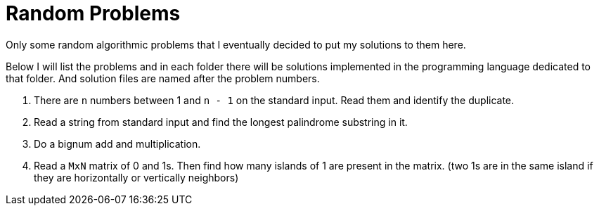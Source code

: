 = Random Problems

Only some random algorithmic problems that I eventually decided to put my
solutions to them here.

Below I will list the problems and in each folder there will be solutions
implemented in the programming language dedicated to that folder. And solution
files are named after the problem numbers.


1. There are `n` numbers between 1 and `n - 1` on the standard input. Read them and identify the duplicate.

2. Read a string from standard input and find the longest palindrome substring in it.

3. Do a bignum add and multiplication.

4. Read a `MxN` matrix of 0 and 1s. Then find how many islands of 1 are present in the matrix. (two 1s are in the same island if they are horizontally or vertically neighbors)
